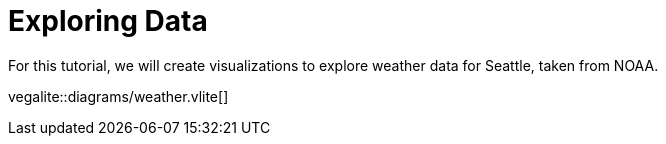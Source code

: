 = Exploring Data

For this tutorial, we will create visualizations to explore weather data for Seattle, taken from NOAA.

vegalite::diagrams/weather.vlite[]